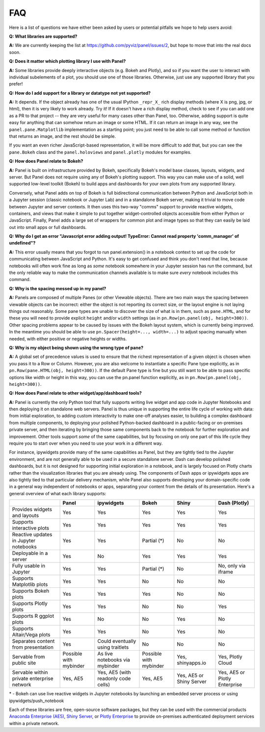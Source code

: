 FAQ
===

Here is a list of questions we have either been asked by users or
potential pitfalls we hope to help users avoid:


**Q: What libraries are supported?**

**A:**  We are currently keeping the list at https://github.com/pyviz/panel/issues/2, but hope to move that into the real docs soon.



**Q: Does it matter which plotting library I use with Panel?**

**A:** Some libraries provide deeply interactive objects (e.g. Bokeh and Plotly), and so if you want the user to interact with individual subelements of a plot, you should use one of those libraries. Otherwise, just use any supported library that you prefer!


**Q: How do I add support for a library or datatype not yet supported?**

**A:** It depends. If the object already has one of the usual IPython ``_repr_X_`` rich display methods (where X is png, jpg, or html), then it is very likely to work already. Try it!  If it doesn't have a rich display method, check to see if you can add one as a PR to that project -- they are very useful for many cases other than Panel, too. Otherwise, adding support is quite easy for anything that can somehow return an image or some HTML. If it can return an image in any way, see the ``panel.pane.Matplotlib`` implementation as a starting point; you just need to be able to call some method or function that returns an image, and the rest should be simple.

If you want an even richer JavaScript-based representation, it will be more difficult to add that, but you can see the ``pane.Bokeh`` class and the ``panel.holoviews`` and ``panel.plotly`` modules for examples.


**Q: How does Panel relate to Bokeh?**

**A:** Panel is built on infrastructure provided by Bokeh, specifically Bokeh's  model base classes, layouts, widgets, and server. But Panel does not require using any of Bokeh's plotting support. This way you can make use of a solid, well supported low-level toolkit (Bokeh) to build apps and dashboards for your own plots from any supported library.

Conversely, what Panel adds on top of Bokeh is full bidirectional communication between Python and JavaScript both in a Jupyter session (classic notebook or Jupyter Lab) and in a standalone Bokeh server, making it trivial to move code between Jupyter and server contexts. It then uses this two-way "comms" support to provide reactive widgets, containers, and views that make it simple to put together widget-controlled objects accessible from either Python or JavaScript. Finally, Panel adds a large set of wrappers for common plot and image types so that they can easily be laid out into small apps or full dashboards.


**Q: Why do I get an error "Javascript error adding output! TypeError: Cannot read property 'comm_manager' of undefined"?**

**A:** This error usually means that you forgot to run panel.extension() in a notebook context to set up the code for communicating between JavaScript and Python.  It's easy to get confused and think you don't need that line, because notebooks will often work fine as long as *some* notebook somewhere in your Jupyter session has run the command, but the only reliable way to make the communication channels available is to make sure *every* notebook includes this command.


**Q: Why is the spacing messed up in my panel?**

**A:** Panels are composed of multiple Panes (or other Viewable objects). There are two main ways the spacing between viewable objects can be incorrect: either the object is not reporting its correct size, or the layout engine is not laying things out reasonably. Some pane types are unable to discover the size of what is in them, such as ``pane.HTML``, and for these you will need to provide explicit ``height`` and/or ``width`` settings (as in ``pn.Row(pn.panel(obj, height=300))``. Other spacing problems appear to be caused by issues with the Bokeh layout system, which is currently being improved.  In the meantime you should be able to use ``pn.Spacer(height=..., width=...)`` to adjust spacing manually when needed, with either positive or negative heights or widths.


**Q: Why is my object being shown using the wrong type of pane?**

**A:** A global set of precedence values is used to ensure that the richest representation of a given object is chosen when you pass it to a Row or Column. However, you are also welcome to instantiate a specific Pane type explicitly, as in ``pn.Row(pane.HTML(obj, height=300))``.  If the default Pane type is fine but you still want to be able to pass specific options like width or height in this way, you can use the pn.panel function explicitly, as in  ``pn.Row(pn.panel(obj, height=300))``.


**Q: How does Panel relate to other widget/app/dashboard tools?**

**A:** Panel is currently the only Python tool that fully supports writing live widget and app code in Jupyter Notebooks and then deploying it on standalone web servers. Panel is thus unique in supporting the entire life cycle of working with data: from initial exploration, to adding custom interactivity to make one-off analyses easier, to building a complex dashboard from multiple components, to deploying your polished Python-backed dashboard in a public-facing or on-premises private server, and then iterating by bringing those same components back to the notebook for further exploration and improvement. Other tools support *some* of the same capabilities, but by focusing on only one part of this life cycle they require you to start over when you need to use your work in a different way.

For instance, ipywidgets provide many of the same capabilities as Panel, but they are tightly tied to the Jupyter environment, and are not generally able to be used in a secure standalone server. Dash can develop polished dashboards, but it is not designed for supporting initial exploration in a notebook, and is largely focused on Plotly charts rather than the visualization libraries that you are already using. The components of Dash apps or ipywidgets apps are also tightly tied to that particular delivery mechanism, while Panel also supports developing your domain-specific code in a general way independent of notebooks or apps, separating your content from the details of its presentation. Here's a general overview of what each library supports:


+--------------------------------------+-----------------+----------------------+-----------------+--------------------+------------------------+
|                                      | Panel           | ipywidgets           | Bokeh           | Shiny              | Dash (Plotly)          |
+======================================+=================+======================+=================+====================+========================+
|Provides widgets and layouts          | Yes             | Yes                  | Yes             | Yes                | Yes                    |
+--------------------------------------+-----------------+----------------------+-----------------+--------------------+------------------------+
|Supports interactive plots            | Yes             | Yes                  | Yes             | Yes                | Yes                    |
+--------------------------------------+-----------------+----------------------+-----------------+--------------------+------------------------+
|Reactive updates in Jupyter notebooks | Yes             | Yes                  | Partial (*)     | No                 | No                     |
+--------------------------------------+-----------------+----------------------+-----------------+--------------------+------------------------+
|Deployable in a server                | Yes             | No                   | Yes             | Yes                | Yes                    |
+--------------------------------------+-----------------+----------------------+-----------------+--------------------+------------------------+
|Fully usable in Jupyter               | Yes             | Yes                  | Partial (*)     | No                 | No, only via iframe    |
+--------------------------------------+-----------------+----------------------+-----------------+--------------------+------------------------+
|Supports Matplotlib plots             | Yes             | Yes                  | No              | No                 | No                     |
+--------------------------------------+-----------------+----------------------+-----------------+--------------------+------------------------+
|Supports Bokeh plots                  | Yes             | Yes                  | Yes             | No                 | No                     |
+--------------------------------------+-----------------+----------------------+-----------------+--------------------+------------------------+
|Supports Plotly plots                 | Yes             | Yes                  | No              | No                 | Yes                    |
+--------------------------------------+-----------------+----------------------+-----------------+--------------------+------------------------+
|Supports R ggplot plots               | Yes             | No                   | No              | Yes                | No                     |
+--------------------------------------+-----------------+----------------------+-----------------+--------------------+------------------------+
|Supports Altair/Vega plots            | Yes             | Yes                  | No              | Yes                | No                     |
+--------------------------------------+-----------------+----------------------+-----------------+--------------------+------------------------+
|Separates content from presentation   | Yes             | Could eventually     | No              | No                 | No                     |
|                                      |                 | using traitlets      |                 |                    |                        |
+--------------------------------------+-----------------+----------------------+-----------------+--------------------+------------------------+
|Servable from public site             | Possible        | As live notebooks    | Possible        | Yes, shinyapps.io  | Yes, Plotly Cloud      |
|                                      | with mybinder   | via mybinder         | with mybinder   |                    |                        |
+--------------------------------------+-----------------+----------------------+-----------------+--------------------+------------------------+
+Servable within private enterprise    | Yes, AE5        | Yes, AE5 (with       | Yes, AE5        | Yes, AE5 or Shiny  | Yes, AE5 or Plotly     |
|network                               |                 | readonly code cells) |                 | Server             | Enterprise             |
+--------------------------------------+-----------------+----------------------+-----------------+--------------------+------------------------+

\* - Bokeh can use live reactive widgets in Jupyter notebooks by launching an embedded server process or using ipywidgets/push_notebook

Each of these libraries are free, open-source software packages, but they can be used with the commercial products
`Anaconda Enterprise (AE5) <https://www.anaconda.com/enterprise/>`__,
`Shiny Server <https://www.rstudio.com/products/shiny-server-pro>`__, or
`Plotly Enterprise <https://plot.ly/products/on-premise>`__ to provide on-premises authenticated deployment services within a private network.
